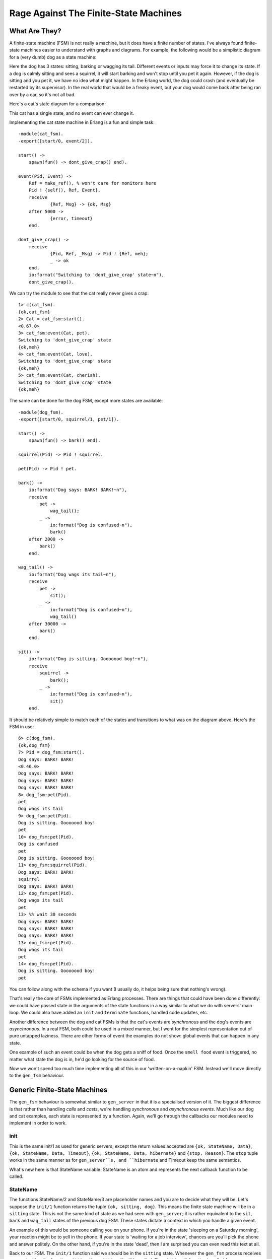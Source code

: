 


Rage Against The Finite-State Machines
--------------------------------------


What Are They?
~~~~~~~~~~~~~~

A finite-state machine (FSM) is not really a machine, but it does have
a finite number of states. I've always found finite-state machines
easier to understand with graphs and diagrams. For example, the
following would be a simplistic diagram for a (very dumb) dog as a
state machine:


.. image:: ../images/fsm_dog.png
    :alt: A dog supports 3 states: barks, wag tail and sits. A barking dog can have the action 'gets petted' applied to it, prompting a transition to 'wag tail'. If the dog waits for too long, it goes back to barks state. If it gets petted more, it will sit until it sees a squirrel and starts barking again


Here the dog has 3 states: sitting, barking or wagging its tail.
Different events or inputs may force it to change its state. If a dog
is calmly sitting and sees a squirrel, it will start barking and won't
stop until you pet it again. However, if the dog is sitting and you
pet it, we have no idea what might happen. In the Erlang world, the
dog could crash (and eventually be restarted by its supervisor). In
the real world that would be a freaky event, but your dog would come
back after being ran over by a car, so it's not all bad.

Here's a cat's state diagram for a comparison:


.. image:: ../images/fsm_cat.png
    :alt: A cat only has the state 'doesn't give a crap about you' and can receive any event, remaining in that state.


This cat has a single state, and no event can ever change it.

Implementing the cat state machine in Erlang is a fun and simple task:


::

    
    -module(cat_fsm).
    -export([start/0, event/2]).
    
    start() ->
    	spawn(fun() -> dont_give_crap() end).
    
    event(Pid, Event) ->
    	Ref = make_ref(), % won't care for monitors here
    	Pid ! {self(), Ref, Event},
    	receive
    		{Ref, Msg} -> {ok, Msg}
    	after 5000 ->
    		{error, timeout}
    	end.
    
    dont_give_crap() ->
    	receive
    		{Pid, Ref, _Msg} -> Pid ! {Ref, meh};
    		_ -> ok
    	end,
    	io:format("Switching to 'dont_give_crap' state~n"),
    	dont_give_crap().


We can try the module to see that the cat really never gives a crap:


::

    
    1> c(cat_fsm).
    {ok,cat_fsm}
    2> Cat = cat_fsm:start().
    <0.67.0>
    3> cat_fsm:event(Cat, pet).
    Switching to 'dont_give_crap' state
    {ok,meh}
    4> cat_fsm:event(Cat, love).
    Switching to 'dont_give_crap' state
    {ok,meh}
    5> cat_fsm:event(Cat, cherish).
    Switching to 'dont_give_crap' state
    {ok,meh}


The same can be done for the dog FSM, except more states are
available:


::

    
    -module(dog_fsm).
    -export([start/0, squirrel/1, pet/1]).
    
    start() ->
    	spawn(fun() -> bark() end).
    
    squirrel(Pid) -> Pid ! squirrel.
    
    pet(Pid) -> Pid ! pet.
    
    bark() ->
        io:format("Dog says: BARK! BARK!~n"),
        receive
            pet ->
                wag_tail();
            _ ->
                io:format("Dog is confused~n"),
                bark()
        after 2000 ->
            bark()
        end.
    
    wag_tail() ->
        io:format("Dog wags its tail~n"),
        receive
            pet ->
                sit();
            _ ->
                io:format("Dog is confused~n"),
                wag_tail()
        after 30000 ->
            bark()
        end.
    
    sit() ->
        io:format("Dog is sitting. Gooooood boy!~n"),
        receive
            squirrel ->
                bark();
            _ ->
                io:format("Dog is confused~n"),
                sit()
        end.


It should be relatively simple to match each of the states and
transitions to what was on the diagram above. Here's the FSM in use:


::

    
    6> c(dog_fsm).
    {ok,dog_fsm}
    7> Pid = dog_fsm:start().
    Dog says: BARK! BARK!
    <0.46.0>
    Dog says: BARK! BARK!
    Dog says: BARK! BARK!
    Dog says: BARK! BARK!
    8> dog_fsm:pet(Pid).
    pet
    Dog wags its tail
    9> dog_fsm:pet(Pid).
    Dog is sitting. Gooooood boy!
    pet
    10> dog_fsm:pet(Pid).
    Dog is confused
    pet
    Dog is sitting. Gooooood boy!
    11> dog_fsm:squirrel(Pid).
    Dog says: BARK! BARK!
    squirrel
    Dog says: BARK! BARK!    
    12> dog_fsm:pet(Pid).
    Dog wags its tail
    pet
    13> %% wait 30 seconds
    Dog says: BARK! BARK!
    Dog says: BARK! BARK!
    Dog says: BARK! BARK!     
    13> dog_fsm:pet(Pid).     
    Dog wags its tail
    pet
    14> dog_fsm:pet(Pid).
    Dog is sitting. Gooooood boy!
    pet


You can follow along with the schema if you want (I usually do, it
helps being sure that nothing's wrong).

That's really the core of FSMs implemented as Erlang processes. There
are things that could have been done differently: we could have passed
state in the arguments of the state functions in a way similar to what
we do with servers' main loop. We could also have added an ``init``
and ``terminate`` functions, handled code updates, etc.

Another difference between the dog and cat FSMs is that the cat's
events are *synchronous* and the dog's events are *asynchronous*. In a
real FSM, both could be used in a mixed manner, but I went for the
simplest representation out of pure untapped laziness. There are other
forms of event the examples do not show: global events that can happen
in any state.

One example of such an event could be when the dog gets a sniff of
food. Once the ``smell food`` event is triggered, no matter what state
the dog is in, he'd go looking for the source of food.

Now we won't spend too much time implementing all of this in our
'written-on-a-napkin' FSM. Instead we'll move directly to the
``gen_fsm`` behaviour.



Generic Finite-State Machines
~~~~~~~~~~~~~~~~~~~~~~~~~~~~~

The ``gen_fsm`` behaviour is somewhat similar to ``gen_server`` in
that it is a specialised version of it. The biggest difference is that
rather than handling *calls* and *casts*, we're handling *synchronous*
and *asynchronous* *events*. Much like our dog and cat examples, each
state is represented by a function. Again, we'll go through the
callbacks our modules need to implement in order to work.



init
````

This is the same init/1 as used for generic servers, except the return
values accepted are ``{ok, StateName, Data}``, ``{ok, StateName, Data,
Timeout}``, ``{ok, StateName, Data, hibernate}`` and ``{stop,
Reason}``. The ``stop`` tuple works in the same manner as for
``gen_server``s, and ``hibernate`` and Timeout keep the same
semantics.

What's new here is that StateName variable. StateName is an atom and
represents the next callback function to be called.


.. image:: ../images/dog.png
    :alt: A samoyed dog barking




StateName
`````````

The functions StateName/2 and StateName/3 are placeholder names and
you are to decide what they will be. Let's suppose the ``init/1``
function returns the tuple ``{ok, sitting, dog}``. This means the
finite state machine will be in a ``sitting`` state. This is not the
same kind of state as we had seen with ``gen_server``; it is rather
equivalent to the ``sit``, ``bark`` and ``wag_tail`` states of the
previous dog FSM. These states dictate a context in which you handle a
given event.

An example of this would be someone calling you on your phone. If
you're in the state 'sleeping on a Saturday morning', your reaction
might be to yell in the phone. If your state is 'waiting for a job
interview', chances are you'll pick the phone and answer politely. On
the other hand, if you're in the state 'dead', then I am surprised you
can even read this text at all.

Back to our FSM. The ``init/1`` function said we should be in the
``sitting`` state. Whenever the ``gen_fsm`` process receives an event,
either the function ``sitting/2`` or ``sitting/3`` will be called. The
``sitting/2`` function is called for asynchronous events and
``sitting/3`` for synchronous ones.

The arguments for ``sitting/2`` (or generally ``StateName/2``) are
Event , the actual message sent as an event, and StateData , the data
that was carried over the calls. ``sitting/2`` can then return the
tuples ``{next_state, NextStateName, NewStateData}``, ``{next_state,
NextStateName, NewStateData, Timeout}``, ``{next_state, NextStateName,
hibernate}`` and ``{stop, Reason, NewStateData}``.

The arguments for ``sitting/3`` are similar, except there is a From
variable in between Event and StateData . The From variable is used in
exactly the same way as it was for ``gen_server``s, including
gen_fsm:reply/2. The ``StateName/3`` functions can return the
following tuples:


::

    
    {reply, Reply, NextStateName, NewStateData}
    {reply, Reply, NextStateName, NewStateData, Timeout}
    {reply, Reply, NextStateName, NewStateData, hibernate}
    
    {next_state, NextStateName, NewStateData}
    {next_state, NextStateName, NewStateData, Timeout}
    {next_state, NextStateName, NewStateData, hibernate}
    
    {stop, Reason, Reply, NewStateData}
    {stop, Reason, NewStateData}


Note that there's no limit on how many of these functions you can
have, as long as they are exported. The atoms returned as
NextStateName in the tuples will determine whether the function will
be called or not.



handle_event
````````````

In the last section, I mentioned global events that would trigger a
specific reaction no matter what state we're in (the dog smelling food
will drop whatever it is doing and will instead look for food). For
these events that should be treated the same way in every state, the
handle_event/3 callback is what you want. The function takes arguments
similar to ``StateName/2`` with the exception that it accepts a
StateName variable in between them, telling you what the state was
when the event was received. It returns the same values as
``StateName/2``.



handle_sync_event
`````````````````

The handle_sync_event/4 callback is to ``StateName/3`` what
``handle_event/2`` is to ``StateName/2``. It handles synchronous
global events, takes the same parameters and returns the same kind of
tuples as ``StateName/3``.

Now might be a good time to explain how we know whether an event is
global or if it's meant to be sent to a specific state. To determine
this we can look at the function used to send an event to the FSM.
Asynchronous events aimed at any ``StateName/2`` function are sent
with send_event/2, synchronous events to be picked up by
``StateName/3`` are to be sent with sync_send_event/2-3.

The two equivalent functions for global events are
send_all_state_event/2 and sync_send_all_state_event/2-3 (quite a long
name).



code_change
```````````

This works exactly the same as it did for ``gen_server``s except that
it takes an extra state parameter when called like
``code_change(OldVersion, StateName, Data, Extra)``, and returns a
tuple of the form ``{ok, NextStateName, NewStateData}``.



terminate
`````````

This should, again, act a bit like what we have for generic servers.
terminate/3 should do the opposite of ``init/1``.



A Trading System Specification
~~~~~~~~~~~~~~~~~~~~~~~~~~~~~~

It's time to put all of this in practice. Many Erlang tutorials about
finite-state machines use examples containing telephone switches and
similar things. It's my guess that most programmers will rarely have
to deal with telephone switches for state machines. Because of that,
we're going to look at an example which is more fitting for many
developers: we'll design and implement an item trading system for some
fictional and non-existing video game.

The design I have picked is somewhat challenging. Rather than using a
broker through which players route items and confirmations (which,
frankly, would be easier), we're going to implement a server where
both players speak to each other directly (which would have the
advantage of being distributable).

Because the implementation is tricky, I'll spend a good while
describing it, the kind of problems to be faced and the ways to fix
them.

First of all, we should define the actions that can be done by our
players when trading. The first is asking for a trade to be set up.
The other user should also be able to accept that trade. We won't give
them the right to deny a trade, though, because we want to keep things
simple. It will be easy to add this feature once the whole thing is
done.

Once the trade is set up, our users should be able to negotiate with
each other. This means they should be able to make offers and then
retract them if they want. When both players are satisfied with the
offer, they can each declare themselves as ready to finalise the
trade. The data should then be saved somewhere on both sides. At any
point in time, it should also make sense for any of the players to
cancel the whole trade. Some pleb could be offering only items deemed
unworthy to the other party (who might be very busy) and so it should
be possible to backhand them with a well-deserved cancellation.

In short, the following actions should be possible:


+ ask for a trade
+ accept a trade
+ offer items
+ retract an offer
+ declare self as ready
+ brutally cancel the trade


Now, when each of these actions is taken, the other player's FSM
should be made aware of it. This makes sense, because when Jim tells
his FSM to send an item to Carl, Carl's FSM has to be made aware of
it. This means both players can talk to their own FSM, which will talk
to the other's FSM. This gives us something a bit like this:


.. image:: ../images/fsm_talk.png
    :alt: Jim <--> Jim's FSM  <---> Carl's FSM <--> Carl


The first thing to notice when we have two identical processes
communicating with each other is that we have to avoid synchronous
calls as much as possible. The reason for this is that if Jim's FSM
sends a message to Carl's FSM and then waits for its reply while at
the same time Carl's FSM sends a message over to Jim's FSM and waits
for its own specific reply, both end up waiting for the other without
ever replying. This effectively freezes both FSMs. We have a deadlock.

One solution to this is to wait for a timeout and then move on, but
then there will be leftover messages in both processes' mailboxes and
the protocol will be messed up. This certainly is a can of worms, and
so we want to avoid it.

The simplest way to do it is to avoid all synchronous messages and go
fully asynchronous. Note that Jim might still make a synchronous call
to his own FSM; there's no risk here because the FSM won't need to
call Jim and so no deadlock can occur between them.

When two of these FSMs communicate together, the whole exchange might
look a bit like this:


.. image:: ../images/fsm_overview.png
    :alt: Two FSMs exist, with a client each: Your FSM and Jim's FSM. You ask your FSM to ask Jim to communicate. Jim accepts and both FSMs move to a state where items are offered and withdrawn. When both players are ready, the trade is done


Both FSMs are in an idle state. When you ask Jim to trade, Jim has to
accept before things move on. Then both of you can offer items or
withdraw them. When you are both declaring yourself ready, the trade
can take place. This is a simplified version of all that can happen
and we'll see all possible cases with more detail in the next
paragraphs.

Here comes the tough part: defining the state diagram and how state
transitions happen. Usually a good bit of thinking goes into this,
because you have to think of all the small things that could go wrong.
Some things might go wrong even after having reviewed it many times.
Because of this, I'll simply put the one I decided to implement here
and then explain it.


.. image:: ../images/fsm_general.png
    :alt: The idle state can switch to either idle_wait or negotiate. The idle_wait state can switch to negotiate state only. Negotiate can loop on itself or go into wait state. The wait state can go back to negotiate or move to ready state. The ready state is last and after that the FSM stops. All in bubbles and arrows.


At first, both finite-state machines start in the ``idle`` state. At
this point, one thing we can do is ask some other player to negotiate
with us:


.. image:: ../images/fsm_initiate_nego.png
    :alt: Your client can send a message to its FSM asking to negotiate with Jim's FSM (The other player). Your FSM asks the other FSM to negotiate and switches to the idle_wait state.


We go into ``idle_wait`` mode in order to wait for an eventual reply
after our FSM forwarded the demand. Once the other FSM sends the
reply, ours can switch to ``negotiate``:


.. image:: ../images/fsm_other_accept.png
    :alt: The other's FSM accepts our invitation while in idle_wait state, and so we move to 'negotiate'


The other player should also be in ``negotiate`` state after this.
Obviously, if we can invite the other, the other can invite us. If all
goes well, this should end up looking like this:


.. image:: ../images/fsm_other_initiate_nego.png
    :alt: The other sends asks us to negotiate. We fall in idle_wait state until our client accepts. We then switch to negotiate mode


So this is pretty much the opposite as the two previous state diagrams
bundled into one. Note that we expect the player to accept the offer
in this case. What happens if by pure luck, we ask the other player to
trade with us at the same time he asks us to trade?


.. image:: ../images/fsm_initiate_race.png
    :alt: Both clients ask their own FSM to negotiate with the other and instantly switch to the 'idle_wait' state. Both negotiation questions will be handled in the idle_wait state. No further communications are needed and both FSMs move to negotiate state


What happens here is that both clients ask their own FSM to negotiate
with the other one. As soon as the *ask negotiate* messages are sent,
both FSMs switch to ``idle_wait`` state. Then they will be able to
process the negotiation question. If we review the previous state
diagrams, we see that this combination of events is the only time
we'll receive *ask negotiate* messages while in the ``idle_wait``
state. Consequently, we know that getting these messages in
``idle_wait`` means that we hit the race condition and can assume both
users want to talk to each other. We can move both of them to
``negotiate`` state. Hooray.

So now we're negotiating. According to the list of actions I listed
earlier, we must support users offering items and then retracting the
offer:


.. image:: ../images/fsm_item_offers.png
    :alt: Our player sends either offers or retractions, which are forwarded by our FSM, which remains in negotiate state


All this does is forward our client's message to the other FSM. Both
finite-state machines will need to hold a list of items offered by
either player, so they can update that list when receiving such
messages. We stay in the ``negotiate`` state after this; maybe the
other player wants to offer items too:


.. image:: ../images/fsm_other_item_offers.png
    :alt: Jim's FSM sends our FSM an offer or retracts one. Our FSM remains in the same state


Here, our FSM basically acts in a similar manner. This is normal. Once
we get tired of offering things and think we're generous enough, we
have to say we're ready to officialise the trade. Because we have to
synchronise both players, we'll have to use an intermediary state, as
we did for ``idle`` and ``idle_wait``:


.. image:: ../images/fsm_own_ready.png
    :alt: Our player tells its FSM he's ready. The FSM asks the other player's FSM if the player is ready and switches to wait state


What we do here is that as soon as our player is ready, our FSM asks
Jim's FSM if he's ready. Pending its reply, our own FSM falls into its
``wait`` state. The reply we'll get will depend on Jim's FSM state: if
it's in ``wait`` state, it'll tell us that it's ready. Otherwise,
it'll tell us that it's not ready yet. That's precisely what our FSM
automatically replies to Jim if he asks us if we are ready when in
``negotiate`` state:


.. image:: ../images/fsm_other_ready.png
    :alt: Jim's FSM asks our FSM if it's ready. It automatically says 'not yet' and remains in negotiate mode.


Our finite state machine will remain in ``negotiate`` mode until our
player says he's ready. Let's assume he did and we're now in the
``wait`` state. However, Jim's not there yet. This means that when we
declared ourselves as ready, we'll have asked Jim if he was also ready
and his FSM will have replied 'not yet':


.. image:: ../images/fsm_wait_after_are_you_ready.png
    :alt: Jim's FSM sent us a not yet reply. Our FSM keeps waiting


He's not ready, but we are. We can't do much but keep waiting. While
waiting after Jim, who's still negotiating by the way, it is possible
that he will try to send us more items or maybe cancel his previous
offers:


.. image:: ../images/fsm_wait_item_offers.png
    :alt: Jim's FSM modifies the items of the trade (offer or retract). Our FSM instantly switches back to negotiate state.


Of course, we want to avoid Jim removing all of his items and then
clicking "I'm ready!", screwing us over in the process. As soon as he
changes the items offered, we go back into the ``negotiate`` state so
we can either modify our own offer, or examine the current one and
decide we're ready. Rinse and repeat.

At some point, Jim will be ready to finalise the trade too. When this
happens, his finite-state machine will ask ours if we are ready:


.. image:: ../images/fsm_reply_are_you_ready.png
    :alt: Jim's FSM asks us if our FSM is ready. Our FSM automatically replies that it is indeed ready and keeps waiting


What our FSM does is reply that we indeed are ready. We stay in the
waiting state and refuse to move to the ``ready`` state though. Why is
this? Because there's a potential race condition! Imagine that the
following sequence of events takes place, without doing this necessary
step:


.. image:: ../images/fsm_race_wait.png
    :alt: You send 'ready' to your FSM while in negotiate at the same time the other player makes an offer (also in negotiate state). Your FSM turns to 'wait'. The other player declares himself ready slightly before your 'are you ready?' message is sent. At the same time as your FSM goes to 'wait', it receives the other player's offer and switches back to 'negotiate' state. Meanwhile, the other player (now in 'wait') receives your 'are you ready?' message and assumes it's a race condition. It automatically switches to 'ready'. Your FSM then receives the other's 'are you ready?' message, replies 'not yet', which is caught by the other player's FSM in 'ready' state. Nothing can happen from now on


This is a bit complex, so I'll explain. Because of the way messages
are received, we could possibly only process the item offer *after* we
declared ourselves ready and also *after* Jim declared himself as
ready. This means that as soon as we read the offer message, we switch
back to ``negotiate`` state. During that time, Jim will have told us
he is ready. If he were to change states right there and move on to
``ready`` (as illustrated above), he'd be caught waiting indefinitely
while we wouldn't know what the hell to do. This could also happen the
other way around! Ugh.

One way to solve this is by adding one layer of indirection (Thanks to
David Wheeler). This is why we stay in ``wait`` mode and send 'ready!'
(as shown in our previous state diagram). Here's how we deal with that
'ready!' message, assuming we were already in the ``ready`` state
because we told our FSM we were ready beforehand:


.. image:: ../images/fsm_both_ready.png
    :alt: Our FSM receives ready!, sends ready! back (see the explanations below), and then sends 'ack' before moving to the ready state.


When we receive 'ready!' from the other FSM, we send 'ready!' back
again. This is to make sure that we won't have the 'double race
condition' mentioned above. This will create a superfluous 'ready!'
message in one of the two FSMs, but we'll just have to ignore it in
this case. We then send an 'ack' message (and the Jim's FSM will do
the same) before moving to ``ready`` state. The reason why this 'ack'
message exists is due to some implementation details about
synchronising clients. I've put it in the diagram for the sake of
being correct, but I won't explain it until later. Forget about it for
now. We finally managed to synchronise both players. Whew.

So now there's the ``ready`` state. This one is a bit special. Both
players are ready and have basically given the finite-state machines
all the control they need. This lets us implement a bastardized
version of a two-phase commit to make sure things go right when making
the trade official:


.. image:: ../images/fsm_commit.png
    :alt: Both FSMs exchange an ack message. Then, one of them asks the other if it wants to commit. The other replies 'ok'. The first one tells it to do the commit. The second FSM saves its data, then replies saying it's done. The first one then saves its own data and both FSMs stop.


Our version (as described above) will be rather simplistic. Writing a
truly correct two-phase commit would require a lot more code than what
is necessary for us to understand finite-state machines.

Finally, we only have to allow the trade to be cancelled at any time.
This means that somehow, no matter what state we're in, we're going to
listen to the 'cancel' message from both sides and quit the
transaction. It should also be common courtesy to let the other side
know we're gone before leaving.

Alright! It's a whole lot of information to absorb at once. Don't
worry if it takes a while to fully grasp it. It took a bunch of people
to look over my protocol to see if it was right, and even then we all
missed a few race conditions that I then caught a few days later when
reviewing the code while writing this text. It's normal to need to
read it more than once, especially if you are not used to asynchronous
protocols. If this is the case, I fully encourage you to try and
design your own protocol. Then ask yourself "what happens if two
people do the same actions very fast? What if they chain two other
events quickly? What do I do with messages I don't handle when
changing states?" You'll see that the complexity grows real fast. You
might find a solution similar to mine, possibly a better one (let me
know if this is the case!) No matter the outcome, it's a very
interesting thing to work on and our FSMs are still relatively simple.

Once you've digested all of this (or before, if you're a rebel
reader), you can go to the next section, where we implement the gaming
system. For now you can take a nice coffee break if you feel like
doing so.



Game trading between two players
~~~~~~~~~~~~~~~~~~~~~~~~~~~~~~~~


.. image:: ../images/take-a-break.png
    :alt: A cup of coffee with cookies and a spoon. Text says 'take a break'


The first thing that needs to be done to implement our protocol with
OTP's ``gen_fsm`` is to create the interface. There will be 3 callers
for our module: the player, the ``gen_fsm`` behaviour and the other
player's FSM. We will only need to export the player function and
``gen_fsm`` functions, though. This is because the other FSM will also
run within the trade_fsm module and can access them from the inside:


::

    
    -module(trade_fsm).
    -behaviour(gen_fsm).
    
    %% public API
    -export([start/1, start_link/1, trade/2, accept_trade/1, 
             make_offer/2, retract_offer/2, ready/1, cancel/1]).
    %% gen_fsm callbacks
    -export([init/1, handle_event/3, handle_sync_event/4, handle_info/3,
             terminate/3, code_change/4,
             % custom state names
             idle/2, idle/3, idle_wait/2, idle_wait/3, negotiate/2,
             negotiate/3, wait/2, ready/2, ready/3]).


So that's our API. You can see I'm planning on having some functions
being both synchronous and asynchronous. This is mostly because we
want our client to call us synchronously in some cases, but the other
FSM can do it asynchronously. Having the client synchronous simplifies
our logic a whole lot by limiting the number of contradicting messages
that can be sent one after the other. We'll get there. Let's first
implement the actual public API according to the protocol defined
above:


::

    
    %%% PUBLIC API
    start(Name) ->
        gen_fsm:start(?MODULE, [Name], []).
    
    start_link(Name) ->
        gen_fsm:start_link(?MODULE, [Name], []).
    
    %% ask for a begin session. Returns when/if the other accepts
    trade(OwnPid, OtherPid) ->
        gen_fsm:sync_send_event(OwnPid, {negotiate, OtherPid}, 30000).
    
    %% Accept someone's trade offer.
    accept_trade(OwnPid) ->
        gen_fsm:sync_send_event(OwnPid, accept_negotiate).
    
    %% Send an item on the table to be traded
    make_offer(OwnPid, Item) ->
        gen_fsm:send_event(OwnPid, {make_offer, Item}).
    
    %% Cancel trade offer
    retract_offer(OwnPid, Item) ->
        gen_fsm:send_event(OwnPid, {retract_offer, Item}).
    
    %% Mention that you're ready for a trade. When the other
    %% player also declares being ready, the trade is done
    ready(OwnPid) ->
        gen_fsm:sync_send_event(OwnPid, ready, infinity).
    
    %% Cancel the transaction.
    cancel(OwnPid) ->
        gen_fsm:sync_send_all_state_event(OwnPid, cancel).


This is rather standard; all these 'gen_fsm' functions have been
covered before (except start/3-4 and start_link/3-4 which I believe
you can figure out) in this chapter.

Next we'll implement the FSM to FSM functions. The first ones have to
do with trade setups, when we first want to ask the other user to join
us in a trade:


::

    
    %% Ask the other FSM's Pid for a trade session
    ask_negotiate(OtherPid, OwnPid) ->
        gen_fsm:send_event(OtherPid, {ask_negotiate, OwnPid}).
    
    %% Forward the client message accepting the transaction
    accept_negotiate(OtherPid, OwnPid) ->
        gen_fsm:send_event(OtherPid, {accept_negotiate, OwnPid}).


The first function asks the other pid if they want to trade, and the
second one is used to reply to it (asynchronously, of course).

We can then write the functions to offer and cancel offers. According
to our protocol above, this is what they should be like:


::

    
    %% forward a client's offer
    do_offer(OtherPid, Item) ->
        gen_fsm:send_event(OtherPid, {do_offer, Item}).
    
    %% forward a client's offer cancellation
    undo_offer(OtherPid, Item) ->
        gen_fsm:send_event(OtherPid, {undo_offer, Item}).


So, now that we've got these calls done, we need to focus on the rest.
The remaining calls relate to being ready or not and handling the
final commit. Again, given our protocol above, we have three calls:
``are_you_ready``, which can have the replies ``not_yet`` or
``ready!``:


::

    
    %% Ask the other side if he's ready to trade.
    are_you_ready(OtherPid) ->
        gen_fsm:send_event(OtherPid, are_you_ready).
    
    %% Reply that the side is not ready to trade
    %% i.e. is not in 'wait' state.
    not_yet(OtherPid) ->
        gen_fsm:send_event(OtherPid, not_yet).
    
    %% Tells the other fsm that the user is currently waiting
    %% for the ready state. State should transition to 'ready'
    am_ready(OtherPid) ->
        gen_fsm:send_event(OtherPid, 'ready!').


The only functions left are those which are to be used by both FSMs
when doing the commit in the ``ready`` state. Their precise usage will
be described more in detail later, but for now, the names and the
sequence/state diagram from earlier should be enough. Nonetheless, you
can still transcribe them to your own version of trade_fsm:


::

    
    %% Acknowledge that the fsm is in a ready state.
    ack_trans(OtherPid) ->
        gen_fsm:send_event(OtherPid, ack).
    
    %% ask if ready to commit
    ask_commit(OtherPid) ->
        gen_fsm:sync_send_event(OtherPid, ask_commit).
    
    %% begin the synchronous commit
    do_commit(OtherPid) ->
        gen_fsm:sync_send_event(OtherPid, do_commit).


Oh and there's also the courtesy function allowing us to warn the
other FSM we cancelled the trade:


::

    
    notify_cancel(OtherPid) ->
        gen_fsm:send_all_state_event(OtherPid, cancel).


We can now move to the really interesting part: the ``gen_fsm``
callbacks. The first callback is ``init/1``. In our case, we'll want
each FSM to hold a name for the user it represents (that way, our
output will be nicer) in the data it keeps passing on to itself. What
else do we want to hold in memory? In our case, we want the other's
pid, the items we offer and the items the other offers. We're also
going to add the reference of a monitor (so we know to abort if the
other dies) and a ``from`` field, used to do delayed replies:


::

    
    -record(state, {name="",
                    other,
                    ownitems=[],
                    otheritems=[],
                    monitor,
                    from}).


In the case of ``init/1``, we'll only care about our name for now.
Note that we'll begin in the ``idle`` state:


::

    
    init(Name) ->
        {ok, idle, #state{name=Name}}. 


The next callbacks to consider would be the states themselves. So far
I've described the state transitions and calls that can be made, but
We'll need a way to make sure everything goes alright. We'll write a
few utility functions first:


::

    
    %% Send players a notice. This could be messages to their clients
    %% but for our purposes, outputting to the shell is enough.
    notice(#state{name=N}, Str, Args) ->
        io:format("~s: "++Str++"~n", [N|Args]).
    
    %% Unexpected allows to log unexpected messages
    unexpected(Msg, State) ->
        io:format("~p received unknown event ~p while in state ~p~n",
                  [self(), Msg, State]).


And we can start with the idle state. For the sake of convention, I'll
cover the asynchronous version first. This one shouldn't need to care
for anything but the other player asking for a trade given our own
player, if you look at the API functions, will use a synchronous call:


::

    
    idle({ask_negotiate, OtherPid}, S=#state{}) ->
        Ref = monitor(process, OtherPid),
        notice(S, "~p asked for a trade negotiation", [OtherPid]),
        {next_state, idle_wait, S#state{other=OtherPid, monitor=Ref}};
    idle(Event, Data) ->
        unexpected(Event, idle),
        {next_state, idle, Data}.



.. image:: ../images/camera.png
    :alt: a security camera


A monitor is set up to allow us to handle the other dying, and its ref
is stored in the FSM's data along with the other's pid, before moving
to the ``idle_wait`` state. Note that we will report all unexpected
events and ignore them by staying in the state we were already in. We
can have a few out of band messages here and there that could be the
result of race conditions. It's usually safe to ignore them, but we
can't easily get rid of them. It's just better not to crash the whole
FSM on these unknown, but somewhat expected messages.

When our own client asks the FSM to contact another player for a
trade, it will send a synchronous event. The ``idle/3`` callback will
be needed:


::

    
    idle({negotiate, OtherPid}, From, S=#state{}) ->
        ask_negotiate(OtherPid, self()),
        notice(S, "asking user ~p for a trade", [OtherPid]),
        Ref = monitor(process, OtherPid),
        {next_state, idle_wait, S#state{other=OtherPid, monitor=Ref, from=From}};
    idle(Event, _From, Data) ->
        unexpected(Event, idle),
        {next_state, idle, Data}.


We proceed in a way similar to the asynchronous version, except we
need to actually ask the other side whether they want to negotiate
with us or not. You'll notice that we do *not* reply to the client
yet. This is because we have nothing interesting to say, and we want
the client locked and waiting for the trade to be accepted before
doing anything. The reply will only be sent if the other side accepts
once we're in ``idle_wait``.

When we're there, we have to deal with the other accepting to
negotiate and the other asking to negotiate (the result of a race
condition, as described in the protocol):


::

    
    idle_wait({ask_negotiate, OtherPid}, S=#state{other=OtherPid}) ->
        gen_fsm:reply(S#state.from, ok),
        notice(S, "starting negotiation", []),
        {next_state, negotiate, S};
    %% The other side has accepted our offer. Move to negotiate state
    idle_wait({accept_negotiate, OtherPid}, S=#state{other=OtherPid}) ->
        gen_fsm:reply(S#state.from, ok),
        notice(S, "starting negotiation", []),
        {next_state, negotiate, S};
    idle_wait(Event, Data) ->
        unexpected(Event, idle_wait),
        {next_state, idle_wait, Data}.


This gives us two transitions to the ``negotiate`` state, but remember
that we must use ``gen_fsm:reply/2`` reply to our client to tell it
it's okay to start offering items. There's also the case of our FSM's
client accepting the trade suggested by the other party:


::

    
    idle_wait(accept_negotiate, _From, S=#state{other=OtherPid}) ->
        accept_negotiate(OtherPid, self()),
        notice(S, "accepting negotiation", []),
        {reply, ok, negotiate, S};
    idle_wait(Event, _From, Data) ->
        unexpected(Event, idle_wait),
        {next_state, idle_wait, Data}.


Again, this one moves on to the ``negotiate`` state. Here, we must
handle asynchronous queries to add and remove items coming both from
the client and the other FSM. However, we have not yet decided how to
store items. Because I'm somewhat lazy and I assume users won't trade
that many items, simple lists will do it for now. However, we might
change our mind at a later point, so it would be a good idea to wrap
item operations in their own functions. Add the following functions at
the bottom of the file with ``notice/3`` and ``unexpected/2``:


::

    
    %% adds an item to an item list
    add(Item, Items) ->
        [Item | Items].
    
    %% remove an item from an item list
    remove(Item, Items) ->
        Items -- [Item].


Simple, but they have the role of isolating the actions (adding and
removing items) from their implementation (using lists). We could
easily move to proplists, arrays or whatever data structure without
disrupting the rest of the code.

Using both of these functions, we can implement offering and removing
items:


::

    
    negotiate({make_offer, Item}, S=#state{ownitems=OwnItems}) ->
        do_offer(S#state.other, Item),
        notice(S, "offering ~p", [Item]),
        {next_state, negotiate, S#state{ownitems=add(Item, OwnItems)}};
    %% Own side retracting an item offer
    negotiate({retract_offer, Item}, S=#state{ownitems=OwnItems}) ->
        undo_offer(S#state.other, Item),
        notice(S, "cancelling offer on ~p", [Item]),
        {next_state, negotiate, S#state{ownitems=remove(Item, OwnItems)}};
    %% other side offering an item
    negotiate({do_offer, Item}, S=#state{otheritems=OtherItems}) ->
        notice(S, "other player offering ~p", [Item]),
        {next_state, negotiate, S#state{otheritems=add(Item, OtherItems)}};
    %% other side retracting an item offer
    negotiate({undo_offer, Item}, S=#state{otheritems=OtherItems}) ->
        notice(S, "Other player cancelling offer on ~p", [Item]),
        {next_state, negotiate, S#state{otheritems=remove(Item, OtherItems)}};


This is an ugly aspect of using asynchronous messages on both sides.
One set of message has the form 'make' and 'retract', while the other
has 'do' and 'undo'. This is entirely arbitrary and only used to
differentiate between player-to-FSM communications and FSM-to-FSM
communications. Note that on those coming from our own player, we have
to tell the other side about the changes we're making.

Another responsibility is to handle the ``are_you_ready`` message we
mentioned in the protocol. This one is the last asynchronous event to
handle in the ``negotiate`` state:


::

    
    negotiate(are_you_ready, S=#state{other=OtherPid}) ->
        io:format("Other user ready to trade.~n"),
        notice(S,
               "Other user ready to transfer goods:~n"
               "You get ~p, The other side gets ~p",
               [S#state.otheritems, S#state.ownitems]),
        not_yet(OtherPid),
        {next_state, negotiate, S};
    negotiate(Event, Data) ->
        unexpected(Event, negotiate),
        {next_state, negotiate, Data}.


As described in the protocol, whenever we're not in the ``wait`` state
and receive this message, we must reply with ``not_yet``. Were also
outputting trade details to the user so a decision can be made.

When such a decision is made and the user is ready, the ``ready``
event will be sent. This one should be synchronous because we don't
want the user to keep modifying his offer by adding items while
claiming he's ready:


::

    
    negotiate(ready, From, S = #state{other=OtherPid}) ->
        are_you_ready(OtherPid),
        notice(S, "asking if ready, waiting", []),
        {next_state, wait, S#state{from=From}};
    negotiate(Event, _From, S) ->
        unexpected(Event, negotiate),
        {next_state, negotiate, S}.


At this point a transition to the ``wait`` state should be made. Note
that just waiting for the other is not interesting. We save the From
variable so we can use it with ``gen_fsm:reply/2`` when we have
something to tell to the client.

The ``wait`` state is a funny beast. New items might be offered and
retracted because the other user might not be ready. It makes sense,
then, to automatically rollback to the negotiating state. It would
suck to have great items offered to us, only for the other to remove
them and declare himself ready, stealing our loot. Going back to
negotiation is a good decision:


::

    
    wait({do_offer, Item}, S=#state{otheritems=OtherItems}) ->
        gen_fsm:reply(S#state.from, offer_changed),
        notice(S, "other side offering ~p", [Item]),
        {next_state, negotiate, S#state{otheritems=add(Item, OtherItems)}};
    wait({undo_offer, Item}, S=#state{otheritems=OtherItems}) ->
        gen_fsm:reply(S#state.from, offer_changed),
        notice(S, "Other side cancelling offer of ~p", [Item]),
        {next_state, negotiate, S#state{otheritems=remove(Item, OtherItems)}};


Now that's something meaningful and we reply to the player with the
coordinates we stored in S#state.from . The next set of messages we
need to worry about are those related to with synchronising both FSMs
so they can move to the ``ready`` state and confirm the trade. For
this one we should really focus on the protocol defined earlier.


.. image:: ../images/cash.png
    :alt: a cash register


The three messages we could have are ``are_you_ready`` (because the
other user just declared himself ready), ``not_yet`` (because we asked
the other if he was ready and he was not) and ``ready!`` (because we
asked the other if he was ready and he was).

We'll start with ``are_you_ready``. Remember that in the protocol we
said that there could be a race condition hidden there. The only thing
we can do is send the ``ready!`` message with ``am_ready/1`` and deal
with the rest later:


::

    
    wait(are_you_ready, S=#state{}) ->
        am_ready(S#state.other),
        notice(S, "asked if ready, and I am. Waiting for same reply", []),
        {next_state, wait, S};


We'll be stuck waiting again, so it's not worth replying to our client
yet. Similarly, we won't reply to the client when the other side sends
a ``not_yet`` to our invitation:


::

    
    wait(not_yet, S = #state{}) ->
        notice(S, "Other not ready yet", []),
        {next_state, wait, S};


On the other hand, if the other is ready, we send an extra ``ready!``
message to the other FSM, reply to our own user and then move to the
``ready`` state:


::

    
    wait('ready!', S=#state{}) ->
        am_ready(S#state.other),
        ack_trans(S#state.other),
        gen_fsm:reply(S#state.from, ok),
        notice(S, "other side is ready. Moving to ready state", []),
        {next_state, ready, S};
    %% DOn't care about these!
    wait(Event, Data) ->
        unexpected(Event, wait),
        {next_state, wait, Data}.


You might have noticed that I've used ``ack_trans/1``. In fact, both
FSMs should use it. Why is this? To understand this we have to start
looking at what goes on in the ``ready!`` state.


.. image:: ../images/commitment.png
    :alt: An ugly man, kneeling and offering a diamond ring to nobody


When in the ready state, both players' actions become useless (except
cancelling). We won't care about new item offers. This gives us some
liberty. Basically, both FSMs can freely talk to each other without
worrying about the rest of the world. This lets us implement our
bastardization of a two-phase commit. To begin this commit without
either player acting, we'll need an event to trigger an action from
the FSMs. The ``ack`` event from ``ack_trans/1`` is used for that. As
soon as we're in the ready state, the message is treated and acted
upon; the transaction can begin.

Two-phase commits require synchronous communications, though. This
means we can't have both FSMs starting the transaction at once,
because they'll end up deadlocked. The secret is to find a way to
decide that one finite state machine should initiate the commit, while
the other will sit and wait for orders from the first one.

It turns out that the engineers and computer scientists who designed
Erlang were pretty smart (well, we knew that already). The pids of any
process can be compared to each other and sorted. This can be done no
matter when the process was spawned, whether it's still alive or not,
or if it comes from another VM (we'll see more about this when we get
into distributed Erlang).

Knowing that two pids can be compared and one will be greater than the
other, we can write a function ``priority/2`` that will take two pids
and tell a process whether it's been elected or not:


::

    
    priority(OwnPid, OtherPid) when OwnPid > OtherPid -> true;
    priority(OwnPid, OtherPid) when OwnPid < OtherPid -> false.


And by calling that function, we can have one process starting the
commit and the other following the orders.

Here's what this gives us when included in the ``ready`` state, after
receiving the ``ack`` message:


::

    
    ready(ack, S=#state{}) ->
        case priority(self(), S#state.other) of
            true ->
                try 
                    notice(S, "asking for commit", []),
                    ready_commit = ask_commit(S#state.other),
                    notice(S, "ordering commit", []),
                    ok = do_commit(S#state.other),
                    notice(S, "committing...", []),
                    commit(S),
                    {stop, normal, S}
                catch Class:Reason -> 
                    %% abort! Either ready_commit or do_commit failed
                    notice(S, "commit failed", []),
                    {stop, {Class, Reason}, S}
                end;
            false ->
                {next_state, ready, S}
        end;
    ready(Event, Data) ->
        unexpected(Event, ready),
        {next_state, ready, Data}.


This big ``try ... catch`` expression is the leading FSM deciding how
the commit works. Both ``ask_commit/1`` and ``do_commit/1`` are
synchronous. This lets the leading FSM call them freely. You can see
that the other FSM just goes and wait. It will then receive the orders
from the leading process. The first message should be ``ask_commit``.
This is just to make sure both FSMs are still there; nothing wrong
happened, they're both dedicated to completing the task:


::

    
    ready(ask_commit, _From, S) ->
        notice(S, "replying to ask_commit", []),
        {reply, ready_commit, ready, S};


Once this is received, the leading process will ask to confirm the
transaction with ``do_commit``. That's when we must commit our data:


::

    
    ready(do_commit, _From, S) ->
        notice(S, "committing...", []),
        commit(S),
        {stop, normal, ok, S};
    ready(Event, _From, Data) ->
        unexpected(Event, ready),
        {next_state, ready, Data}.


And once it's done, we leave. The leading FSM will receive ``ok`` as a
reply and will know to commit on its own end afterwards. This explains
why we need the big ``try ... catch``: if the replying FSM dies or its
player cancels the transaction, the synchronous calls will crash after
a timeout. The commit should be aborted in this case.

Just so you know, I defined the commit function as follows:


::

    
    commit(S = #state{}) ->
        io:format("Transaction completed for ~s. "
                  "Items sent are:~n~p,~n received are:~n~p.~n"
                  "This operation should have some atomic save "
                  "in a database.~n",
                  [S#state.name, S#state.ownitems, S#state.otheritems]).


Pretty underwhelming, eh? It's generally not possible to do a true
safe commit with only two participants—a third party is usually
required to judge if both players did everything right. If you were to
write a true commit function, it should contact that third party on
behalf of both players, and then do the safe write to a database for
them or rollback the whole exchange. We won't go into such details and
the current ``commit/1`` function will be enough for the needs of this
book.

We're not done yet. We have not yet covered two types of events: a
player cancelling the trade and the other player's finite state
machine crashing. The former can be dealt with by using the callbacks
``handle_event/3`` and ``handle_sync_event/4``. Whenever the other
user cancels, we'll receive an asynchronous notification:


::

    
    %% The other player has sent this cancel event
    %% stop whatever we're doing and shut down!
    handle_event(cancel, _StateName, S=#state{}) ->
        notice(S, "received cancel event", []),
        {stop, other_cancelled, S};
    handle_event(Event, StateName, Data) ->
        unexpected(Event, StateName),
        {next_state, StateName, Data}.


When we do it we must not forget to tell the other before quitting
ourselves:


::

    
    %% This cancel event comes from the client. We must warn the other
    %% player that we have a quitter!
    handle_sync_event(cancel, _From, _StateName, S = #state{}) ->
        notify_cancel(S#state.other),
        notice(S, "cancelling trade, sending cancel event", []),
        {stop, cancelled, ok, S};
    %% Note: DO NOT reply to unexpected calls. Let the call-maker crash!
    handle_sync_event(Event, _From, StateName, Data) ->
        unexpected(Event, StateName),
        {next_state, StateName, Data}.


And voilà! The last event to take care of is when the other FSM goes
down. Fortunately, we had set a monitor back in the ``idle`` state. We
can match on this and react accordingly:


::

    
    handle_info({'DOWN', Ref, process, Pid, Reason}, _, S=#state{other=Pid, monitor=Ref}) ->
        notice(S, "Other side dead", []),
        {stop, {other_down, Reason}, S};
    handle_info(Info, StateName, Data) ->
        unexpected(Info, StateName),
        {next_state, StateName, Data}.


Note that even if the ``cancel`` or ``DOWN`` events happen while we're
in the commit, everything should be safe and nobody should get its
items stolen.

Note: we used ``io:format/2`` for most of our messages to let the FSMs
communicate with their own clients. In a real world application, we
might want something more flexible than that. One way to do it is to
let the client send in a Pid, which will receive the notices sent to
it. That process could be linked to a GUI or any other system to make
the player aware of the events. The ``io:format/2`` solution was
chosen for its simplicity: we want to focus on the FSM and the
asynchronous protocols, not the rest.

Only two callbacks left to cover! They're ``code_change/4`` and
``terminate/3``. For now, we don't have anything to do with
``code_change/4`` and only export it so the next version of the FSM
can call it when it'll be reloaded. Our terminate function is also
really short because we didn't handle real resources in this example:


::

    
    code_change(_OldVsn, StateName, Data, _Extra) ->
     {ok, StateName, Data}.
    
    %% Transaction completed.
    terminate(normal, ready, S=#state{}) ->
        notice(S, "FSM leaving.", []);
    terminate(_Reason, _StateName, _StateData) ->
        ok.


Whew.

We can now try it. Well, trying it is a bit annoying because we need
two processes to communicate to each other. To solve this, I've
written the tests in the file trade_calls.erl, which can run 3
different scenarios. The first one is ``main_ab/0``. It will run a
standard trade and output everything. The second one is ``main_cd/0``
and will cancel the transaction halfway through. The last one is
``main_ef/0`` and is very similar to ``main_ab/0``, except it contains
a different race condition. The first and third tests should succeed,
while the second one should fail (with a crapload of error messages,
but that's how it goes). You can try it if you feel like it.



That Was Quite Something
~~~~~~~~~~~~~~~~~~~~~~~~


.. image:: ../images/snake.png
    :alt: A snake shaped as an interrogation mark


If you've found this chapter a bit harder than the others, I must
remind you that it's entirely normal. I've just gone crazy and decided
to make something hard out of the generic finite-state machine
behaviour. If you feel confused, ask yourself these questions: Can you
understand how different events are handled depending on the state
your process is in? Do you understand how you can transition from one
state to the other? Do you know when to use ``send_event/2`` and
``sync_send_event/2-3`` as opposed to ``send_all_state_event/2`` and
``sync_send_all_state_event/3``? If you answered yes to these
questions, you understand what ``gen_fsm`` is about.

The rest of it with the asynchronous protocols, delaying replies and
carrying the From variable, giving a priority to processes for
synchronous calls, bastardized two-phase commits and whatnot *are not
essential to understand*. They're mostly there to show what can be
done and to highlight the difficulty of writing truly concurrent
software, even in a language like Erlang. Erlang doesn't excuse you
from planning or thinking, and Erlang won't solve your problems for
you. It'll only give you tools.

That being said, if you understood everything about these points, you
can be proud of yourself (especially if you had never written
concurrent software before). You are now starting to really think
concurrently.



Fit for the Real World?
~~~~~~~~~~~~~~~~~~~~~~~

In a real game, there is a lot more stuff going on that could make
trading even more complex. Items could be worn by the characters and
damaged by enemies while they're being traded. Maybe items could be
moved in and out of the inventory while being exchanged. Are the
players on the same server? If not, how do you synchronise commits to
different databases?

Our trade system is sane when detached from the reality of any game.
Before trying to fit it in a game (if you dare), make sure everything
goes right. Test it, test it, and test it again. You'll likely find
that testing concurrent and parallel code is a complete pain. You'll
lose hair, friends and a piece of your sanity. Even after this, you'll
have to know your system is always as strong as its weakest link and
thus potentially very fragile nonetheless.

Don't Drink Too Much Kool-Aid:
While the model for this trade system seems sound, subtle concurrency
bugs and race conditions can often rear their ugly heads a long time
after they were written, and even if they've been running for years.
While my code is generally bullet proof (yeah, right), you sometimes
have to face swords and knives. Beware the dormant bugs.

Fortunately, we can put all of this madness behind us. We'll next see
how OTP allows you to handle various events, such as alarms and logs,
with the help of the ``gen_event`` behaviour.




























